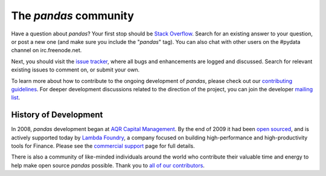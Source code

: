 **********************
The *pandas* community
**********************

Have a question about *pandas*? Your first stop should be `Stack Overflow
<http://stackoverflow.com/questions/tagged/pandas>`__. Search for an existing answer to
your question, or post a new one (and make sure you include the "*pandas*"
tag). You can also chat with other users on the #pydata channel on
irc.freenode.net.

Next, you should visit the `issue tracker
<https://github.com/pydata/pandas/issues>`__, where all bugs and enhancements
are logged and discussed. Search for relevant existing issues to comment on,
or submit your own.

To learn more about how to contribute to the ongoing development of *pandas*,
please check out our `contributing guidelines <http://pandas-docs.github.io/pandas-docs-travis/contributing.html>`_. For deeper
development discussions related to the direction of the project, you can join
the developer `mailing list <http://groups.google.com/group/pydata>`__.

History of Development
~~~~~~~~~~~~~~~~~~~~~~

In 2008, *pandas* development began at `AQR Capital Management
<http://www.aqr.com>`_. By the end of 2009 it had been `open sourced
<http://en.wikipedia.org/wiki/Open_source>`_, and is actively supported today
by `Lambda Foundry <http://www.lambdafoundry.com>`_, a company focused on
building high-performance and high-productivity tools for Finance. Please see
the `commercial support <commercialsupport.html>`_ page for full details.

There is also a community of like-minded individuals around the world who
contribute their valuable time and energy to help make open source *pandas*
possible. Thank you to `all of our contributors
<https://github.com/pydata/pandas/contributors>`_.
